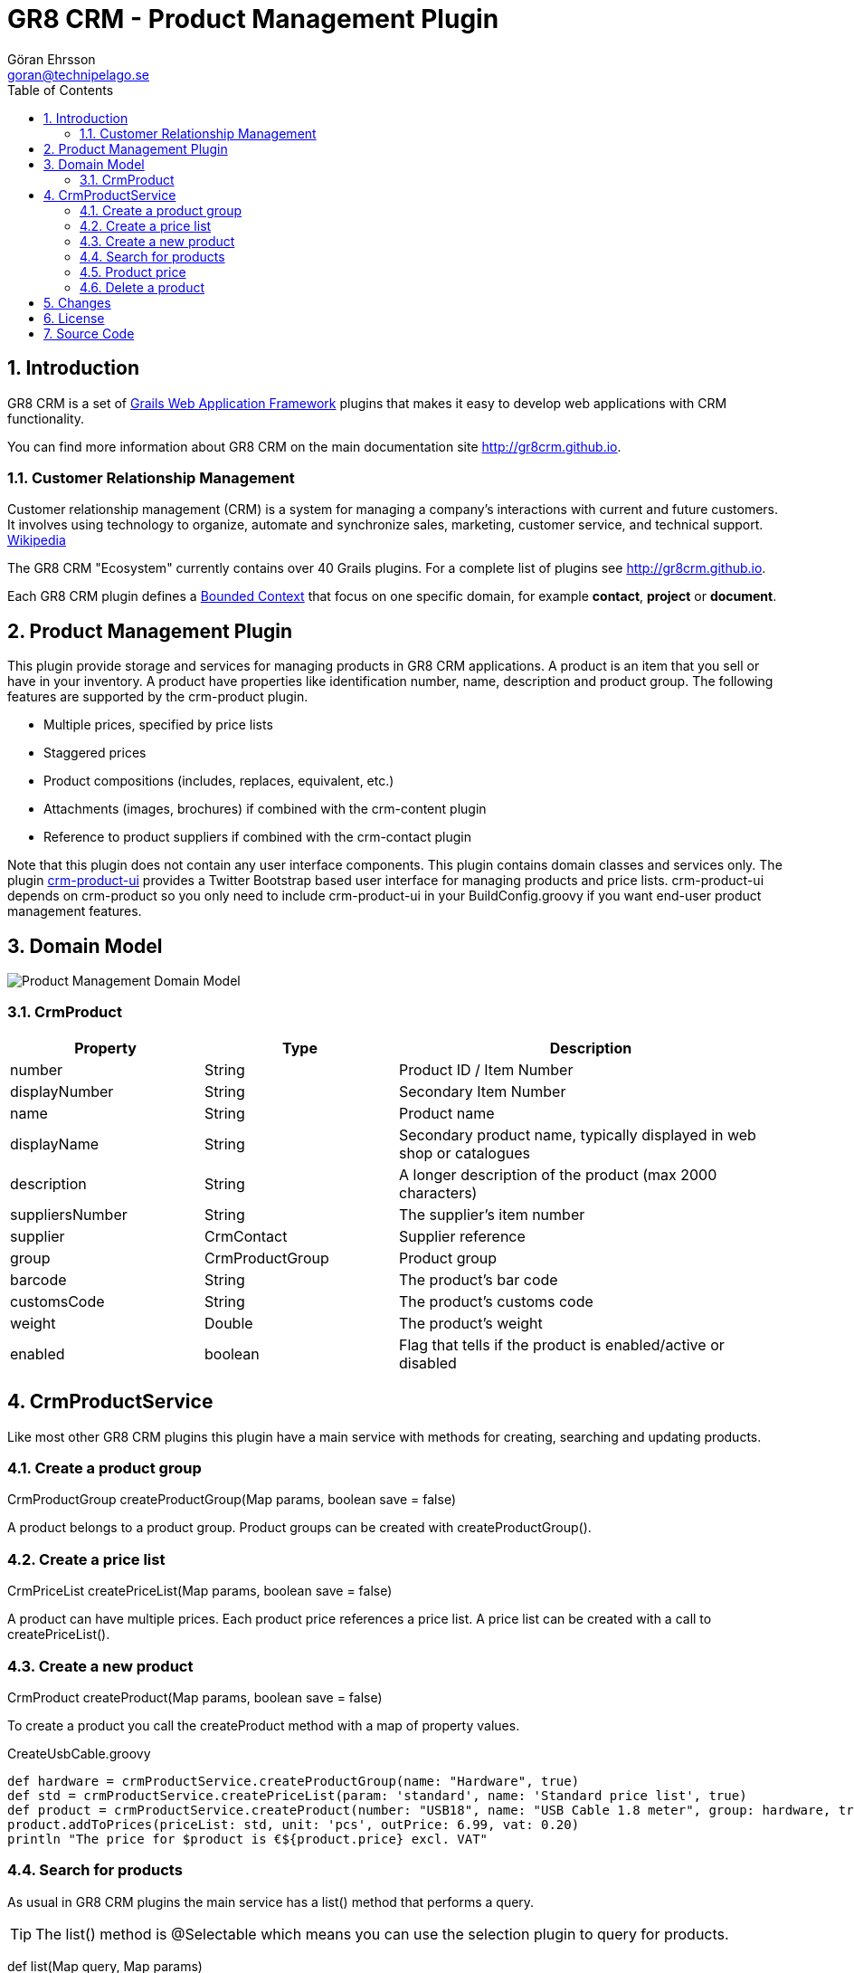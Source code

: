 = GR8 CRM - Product Management Plugin
Göran Ehrsson <goran@technipelago.se>
:description: Official documentation for the GR8 CRM Product Management Plugin
:keywords: groovy, grails, crm, gr8crm, documentation
:toc:
:numbered:
:icons: font
:imagesdir: ./images
:source-highlighter: prettify
:homepage: http://gr8crm.github.io
:gr8crm: GR8 CRM
:gr8source: https://github.com/goeh/grails-crm-product
:license: This plugin is licensed with http://www.apache.org/licenses/LICENSE-2.0.html[Apache License version 2.0]

== Introduction

{gr8crm} is a set of http://www.grails.org/[Grails Web Application Framework]
plugins that makes it easy to develop web applications with CRM functionality.

You can find more information about {gr8crm} on the main documentation site {homepage}.

=== Customer Relationship Management

Customer relationship management (CRM) is a system for managing a company’s interactions with current and future customers.
It involves using technology to organize, automate and synchronize sales, marketing, customer service, and technical support.
http://en.wikipedia.org/wiki/Customer_relationship_management[Wikipedia]

The {gr8crm} "Ecosystem" currently contains over 40 Grails plugins. For a complete list of plugins see {homepage}.

Each {gr8crm} plugin defines a http://martinfowler.com/bliki/BoundedContext.html[Bounded Context]
that focus on one specific domain, for example *contact*, *project* or *document*.

== Product Management Plugin

This plugin provide storage and services for managing products in {gr8crm} applications. A product is an item that you
sell or have in your inventory. A product have properties like identification number, name, description and product group.
The following features are supported by the +crm-product+ plugin.

- Multiple prices, specified by price lists
- Staggered prices
- Product compositions (includes, replaces, equivalent, etc.)
- Attachments (images, brochures) if combined with the +crm-content+ plugin
- Reference to product suppliers if combined with the +crm-contact+ plugin

Note that this plugin does not contain any user interface components. This plugin contains domain classes and services only.
The plugin http://gr8crm.github.io/plugins/crm-product-ui/[crm-product-ui] provides a Twitter Bootstrap based user interface
for managing products and price lists. +crm-product-ui+ depends on +crm-product+ so you only need to include +crm-product-ui+
in your BuildConfig.groovy if you want end-user product management features.

== Domain Model

image::product-domain.png[Product Management Domain Model]

=== CrmProduct

[options="header",cols="25,25,50"]
|===
| Property          | Type            | Description
| number            | String          | Product ID / Item Number
| displayNumber     | String          | Secondary Item Number
| name              | String          | Product name
| displayName       | String          | Secondary product name, typically displayed in web shop or catalogues
| description       | String          | A longer description of the product (max 2000 characters)
| suppliersNumber   | String          | The supplier's item number
| supplier          | CrmContact      | Supplier reference
| group             | CrmProductGroup | Product group
| barcode           | String          | The product's bar code
| customsCode       | String          | The product's customs code
| weight            | Double          | The product's weight
| enabled           | boolean         | Flag that tells if the product is enabled/active or disabled
|===

== CrmProductService

Like most other {gr8crm} plugins this plugin have a main service with methods for creating, searching and updating products.

=== Create a product group

+CrmProductGroup createProductGroup(Map params, boolean save = false)+

A product belongs to a product group. Product groups can be created with +createProductGroup()+.

=== Create a price list

+CrmPriceList createPriceList(Map params, boolean save = false)+

A product can have multiple prices. Each product price references a price list. A price list can be created with a call to +createPriceList()+.

=== Create a new product

+CrmProduct createProduct(Map params, boolean save = false)+

To create a product you call the createProduct method with a map of property values.

[source,groovy]
.CreateUsbCable.groovy
----
def hardware = crmProductService.createProductGroup(name: "Hardware", true)
def std = crmProductService.createPriceList(param: 'standard', name: 'Standard price list', true)
def product = crmProductService.createProduct(number: "USB18", name: "USB Cable 1.8 meter", group: hardware, true)
product.addToPrices(priceList: std, unit: 'pcs', outPrice: 6.99, vat: 0.20)
println "The price for $product is €${product.price} excl. VAT"
----

=== Search for products

As usual in {gr8crm} plugins the main service has a +list()+ method that performs a query.

TIP: The +list()+ method is +@Selectable+ which means you can use the +selection+ plugin to query for products.

+def list(Map query, Map params)+

To search for products you initialize the +query+ map with query values. With the +params+ map you can specify things like
sort order and pagination. The following query keys can be used in the +query+ map.

[options="header",cols="25,25,50"]
|===
| Key             | Description            | Type
| number          | Product number         | String (wildcard supported)
| name            | Product name           | String (wildcard supported)
| group           | Product group          | String (wildcard supported)
| supplier        | Name of supplier       | String (wildcard supported)
| suppliersNumber | Supplier's item number | String (wildcard supported)
| barcode         | Bar code               | String (wildcard supported)
| customsCode     | Customs code           | String (wildcard supported)
| weight          | Weight                 | Double
| price           | Product price          | Double
| enabled         | Enabled/disabled       | boolean
|===

The following example will find all enabled products in the *hardware* product group that has *usb* in the product name.
As you can see you can combine several query values when you search for domain instances.

[source,groovy]
.FindUsbProducts.groovy
----
def result = crmProductService.list([group: 'hardware', name: '*usb*', enabled: true], [:])
println "Found ${result.size()} USB products"
----

=== Product price

+Double getPrice(String productNumber, Integer amount = null, Object priceList = null, String unit = null)+

Because a product can have many prices depending on different price lists or how many items you want to buy,
retrieving the product price can be complicated. However there is a +price+ property on +CrmProduct+ that makes it easier.
The price property returns the first available price on the product instance. This works well if you only have one
price per product. If you have multiple prices per product you can use +CrmProduct#getPrice(...)+ with optional parameters
or use +CrmProductService#getPrice(...)+.

CrmProductService#getPrice() parameters

- *productNumber* Product number to get price for
- *amount* Amount to base price on
- *priceList* +CrmPriceList+ instance or CrmPriceList.param string
- *unit* unit to get price for

[source,groovy]
.TestProductPrices.groovy
----
def pc = crmProductService.createProductGroup(name: "PC", true)
def priceList = crmProductService.createPriceList(param: "b2b", name: "Small Businesses", true)
def p = crmProductService.createProduct(number: "dellxps15", name: "Dell XPS 15\"", group: pc)

p.addToPrices(priceList: priceList, unit: 'pcs', fromAmount: 1, inPrice: 0, outPrice: 1299.99, vat: 0.20)
p.addToPrices(priceList: priceList, unit: 'pcs', fromAmount: 10, inPrice: 0, outPrice: 1199.99, vat: 0.20)
p.addToPrices(priceList: priceList, unit: 'pcs', fromAmount: 100, inPrice: 0, outPrice: 999.99, vat: 0.20)

p.save(flush: true)

assert crmProductService.getPrice("dellxps15") == 1299.99
assert crmProductService.getPrice("dellxps15", 1) == 1299.99
assert crmProductService.getPrice("dellxps15", 5) == 1299.99
assert crmProductService.getPrice("dellxps15", 15) == 1199.99
assert crmProductService.getPrice("dellxps15", 50) == 1199.99
assert crmProductService.getPrice("dellxps15", 150) == 999.99
----

=== Delete a product

+String deleteProduct(CrmProduct crmProduct)+

A product can be deleted with a call to +deleteProduct+. If the operation succeeds the name of the deleted product will be returned.
Otherwise an exception will be thrown.

Before the product is deleted the +crmProduct.delete+ event will be sent and after the deletion +crmProduct.deleted+ will be sent.

== Changes

2.0.0:: First public release

== License

{license}

== Source Code

The source code for this plugin is available at {gr8source}

